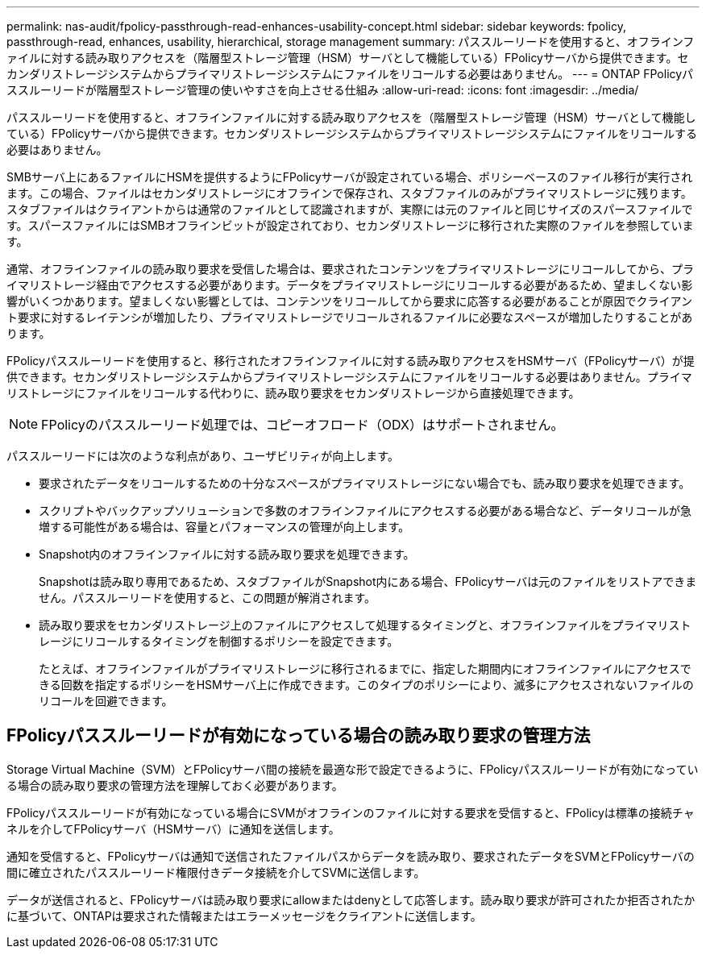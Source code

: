 ---
permalink: nas-audit/fpolicy-passthrough-read-enhances-usability-concept.html 
sidebar: sidebar 
keywords: fpolicy, passthrough-read, enhances, usability, hierarchical, storage management 
summary: パススルーリードを使用すると、オフラインファイルに対する読み取りアクセスを（階層型ストレージ管理（HSM）サーバとして機能している）FPolicyサーバから提供できます。セカンダリストレージシステムからプライマリストレージシステムにファイルをリコールする必要はありません。 
---
= ONTAP FPolicyパススルーリードが階層型ストレージ管理の使いやすさを向上させる仕組み
:allow-uri-read: 
:icons: font
:imagesdir: ../media/


[role="lead"]
パススルーリードを使用すると、オフラインファイルに対する読み取りアクセスを（階層型ストレージ管理（HSM）サーバとして機能している）FPolicyサーバから提供できます。セカンダリストレージシステムからプライマリストレージシステムにファイルをリコールする必要はありません。

SMBサーバ上にあるファイルにHSMを提供するようにFPolicyサーバが設定されている場合、ポリシーベースのファイル移行が実行されます。この場合、ファイルはセカンダリストレージにオフラインで保存され、スタブファイルのみがプライマリストレージに残ります。スタブファイルはクライアントからは通常のファイルとして認識されますが、実際には元のファイルと同じサイズのスパースファイルです。スパースファイルにはSMBオフラインビットが設定されており、セカンダリストレージに移行された実際のファイルを参照しています。

通常、オフラインファイルの読み取り要求を受信した場合は、要求されたコンテンツをプライマリストレージにリコールしてから、プライマリストレージ経由でアクセスする必要があります。データをプライマリストレージにリコールする必要があるため、望ましくない影響がいくつかあります。望ましくない影響としては、コンテンツをリコールしてから要求に応答する必要があることが原因でクライアント要求に対するレイテンシが増加したり、プライマリストレージでリコールされるファイルに必要なスペースが増加したりすることがあります。

FPolicyパススルーリードを使用すると、移行されたオフラインファイルに対する読み取りアクセスをHSMサーバ（FPolicyサーバ）が提供できます。セカンダリストレージシステムからプライマリストレージシステムにファイルをリコールする必要はありません。プライマリストレージにファイルをリコールする代わりに、読み取り要求をセカンダリストレージから直接処理できます。

[NOTE]
====
FPolicyのパススルーリード処理では、コピーオフロード（ODX）はサポートされません。

====
パススルーリードには次のような利点があり、ユーザビリティが向上します。

* 要求されたデータをリコールするための十分なスペースがプライマリストレージにない場合でも、読み取り要求を処理できます。
* スクリプトやバックアップソリューションで多数のオフラインファイルにアクセスする必要がある場合など、データリコールが急増する可能性がある場合は、容量とパフォーマンスの管理が向上します。
* Snapshot内のオフラインファイルに対する読み取り要求を処理できます。
+
Snapshotは読み取り専用であるため、スタブファイルがSnapshot内にある場合、FPolicyサーバは元のファイルをリストアできません。パススルーリードを使用すると、この問題が解消されます。

* 読み取り要求をセカンダリストレージ上のファイルにアクセスして処理するタイミングと、オフラインファイルをプライマリストレージにリコールするタイミングを制御するポリシーを設定できます。
+
たとえば、オフラインファイルがプライマリストレージに移行されるまでに、指定した期間内にオフラインファイルにアクセスできる回数を指定するポリシーをHSMサーバ上に作成できます。このタイプのポリシーにより、滅多にアクセスされないファイルのリコールを回避できます。





== FPolicyパススルーリードが有効になっている場合の読み取り要求の管理方法

Storage Virtual Machine（SVM）とFPolicyサーバ間の接続を最適な形で設定できるように、FPolicyパススルーリードが有効になっている場合の読み取り要求の管理方法を理解しておく必要があります。

FPolicyパススルーリードが有効になっている場合にSVMがオフラインのファイルに対する要求を受信すると、FPolicyは標準の接続チャネルを介してFPolicyサーバ（HSMサーバ）に通知を送信します。

通知を受信すると、FPolicyサーバは通知で送信されたファイルパスからデータを読み取り、要求されたデータをSVMとFPolicyサーバの間に確立されたパススルーリード権限付きデータ接続を介してSVMに送信します。

データが送信されると、FPolicyサーバは読み取り要求にallowまたはdenyとして応答します。読み取り要求が許可されたか拒否されたかに基づいて、ONTAPは要求された情報またはエラーメッセージをクライアントに送信します。
